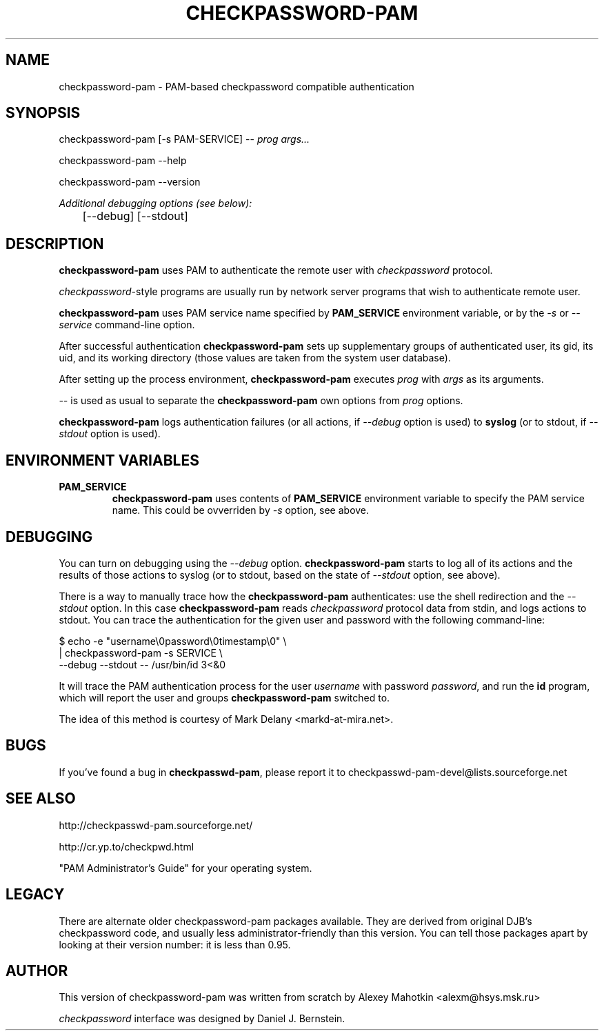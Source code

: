 .\" This manpage is Copyright (c) Alexey Mahotkin 2002
.TH CHECKPASSWORD-PAM 8 "20 Apr 2002" GNU/Linux "Authentication"
.SH "NAME"
checkpassword-pam \- PAM-based checkpassword compatible authentication
.SH SYNOPSIS
.PP
checkpassword-pam [-s PAM-SERVICE] -- \fIprog args...\fP
.PP
checkpassword-pam --help
.PP
checkpassword-pam --version
.PP
.I Additional debugging options (see below):
.RS
	[--debug] [--stdout]


.SH "DESCRIPTION"
.B checkpassword-pam
uses PAM to authenticate the remote user with
.I checkpassword
protocol.

.PP
.IR checkpassword -style
programs are usually run by network server programs that wish to
authenticate remote user.

.PP
.B checkpassword-pam
uses PAM service name specified by
.B PAM_SERVICE
environment variable, or by the
.IR -s " or " --service
command-line option.

.PP
After successful authentication
.B checkpassword-pam
sets up supplementary groups of authenticated user,
its gid,
its uid,
and its working directory (those values are taken from the system
user database).

.PP
After setting up the process environment,
.B checkpassword-pam
executes
.I prog
with
.I args
as its arguments.

.PP
.I --
is used as usual to separate the
.B checkpassword-pam
own options from
.I prog
options.

.PP
.B checkpassword-pam
logs authentication failures (or all actions, if
.I --debug
option is used) to
.B syslog
(or to stdout, if
.I --stdout
option is used).

.SH "ENVIRONMENT VARIABLES"
.TP
.B PAM_SERVICE
.B checkpassword-pam
uses contents of
.B PAM_SERVICE
environment variable to specify the PAM service name.  This could be
ovverriden by
.I -s
option, see above.


.SH "DEBUGGING"
.PP
You can turn on debugging using the
.I --debug
option.
.B checkpassword-pam
starts to log all of its actions and the results of those actions to
syslog (or to stdout, based on the state of
.I --stdout
option, see above).

There is a way to manually trace how the
.B checkpassword-pam
authenticates: use the shell redirection and the
.I --stdout
option.  In this case
.B checkpassword-pam
reads
.I checkpassword
protocol data from stdin, and logs actions to stdout.  You can trace
the authentication for the given user and password with the following
command-line:

.PP
$ echo -e "username\\0password\\0timestamp\\0" \\
.br
  | checkpassword-pam -s SERVICE \\
    --debug --stdout -- /usr/bin/id 3<&0

.PP
It will trace the PAM authentication process for the user
.I username
with password
.IR password ,
and run the
.B id
program, which will report the user and groups
.B checkpassword-pam
switched to.

.PP
The idea of this method is courtesy of Mark Delany
<markd-at-mira.net>.

.SH "BUGS"
.PP
If you've found a bug in
.BR checkpasswd-pam ,
please report it to
checkpasswd-pam-devel@lists\&.sourceforge\&.net

.SH "SEE ALSO"
.PP
http://checkpasswd-pam.sourceforge.net/
.PP
http://cr.yp.to/checkpwd.html
.PP
"PAM Administrator's Guide" for your operating system.

.SH "LEGACY"
.PP
There are alternate older checkpassword-pam packages available.  They
are derived from original DJB's checkpassword code, and usually less
administrator-friendly than this version.  You can tell those packages
apart by looking at their version number: it is less than 0.95.

.SH "AUTHOR"
.PP
This version of checkpassword-pam was written from scratch by Alexey
Mahotkin <alexm@hsys\&.msk\&.ru>
.PP
.I checkpassword
interface was designed by Daniel J. Bernstein.
